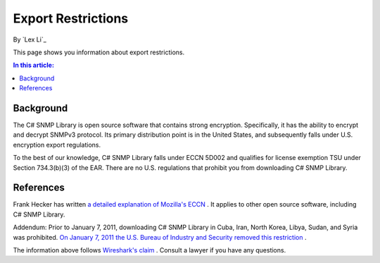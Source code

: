 Export Restrictions
===================

By `Lex Li`_

This page shows you information about export restrictions.

.. contents:: In this article:
  :local:
  :depth: 1

Background
----------
The C# SNMP Library is open source software that contains strong encryption.
Specifically, it has the ability to encrypt and decrypt SNMPv3 protocol. Its
primary distribution point is in the United States, and subsequently falls
under U.S. encryption export regulations.

To the best of our knowledge, C# SNMP Library falls under ECCN 5D002 and
qualifies for license exemption TSU under Section 734.3(b)(3) of the EAR. There
are no U.S. regulations that prohibit you from downloading C# SNMP Library.

References
----------
Frank Hecker has written `a detailed explanation of Mozilla's ECCN
<http://hecker.org/mozilla/eccn>`_ . It applies to other open source software,
including C# SNMP Library.

Addendum: Prior to January 7, 2011, downloading C# SNMP Library in Cuba, Iran,
North Korea, Libya, Sudan, and Syria was prohibited. `On January 7, 2011 the
U.S. Bureau of Industry and Security removed this restriction
<http://www.federalregister.gov/articles/2011/01/07/2010-32803/publicly-available-mass-market-encryption-software-and-other-specified-publicly-available-encryption>`_ .

The information above follows `Wireshark's claim
<https://www.wireshark.org/export.html>`_ . Consult a lawyer if you have any
questions.
